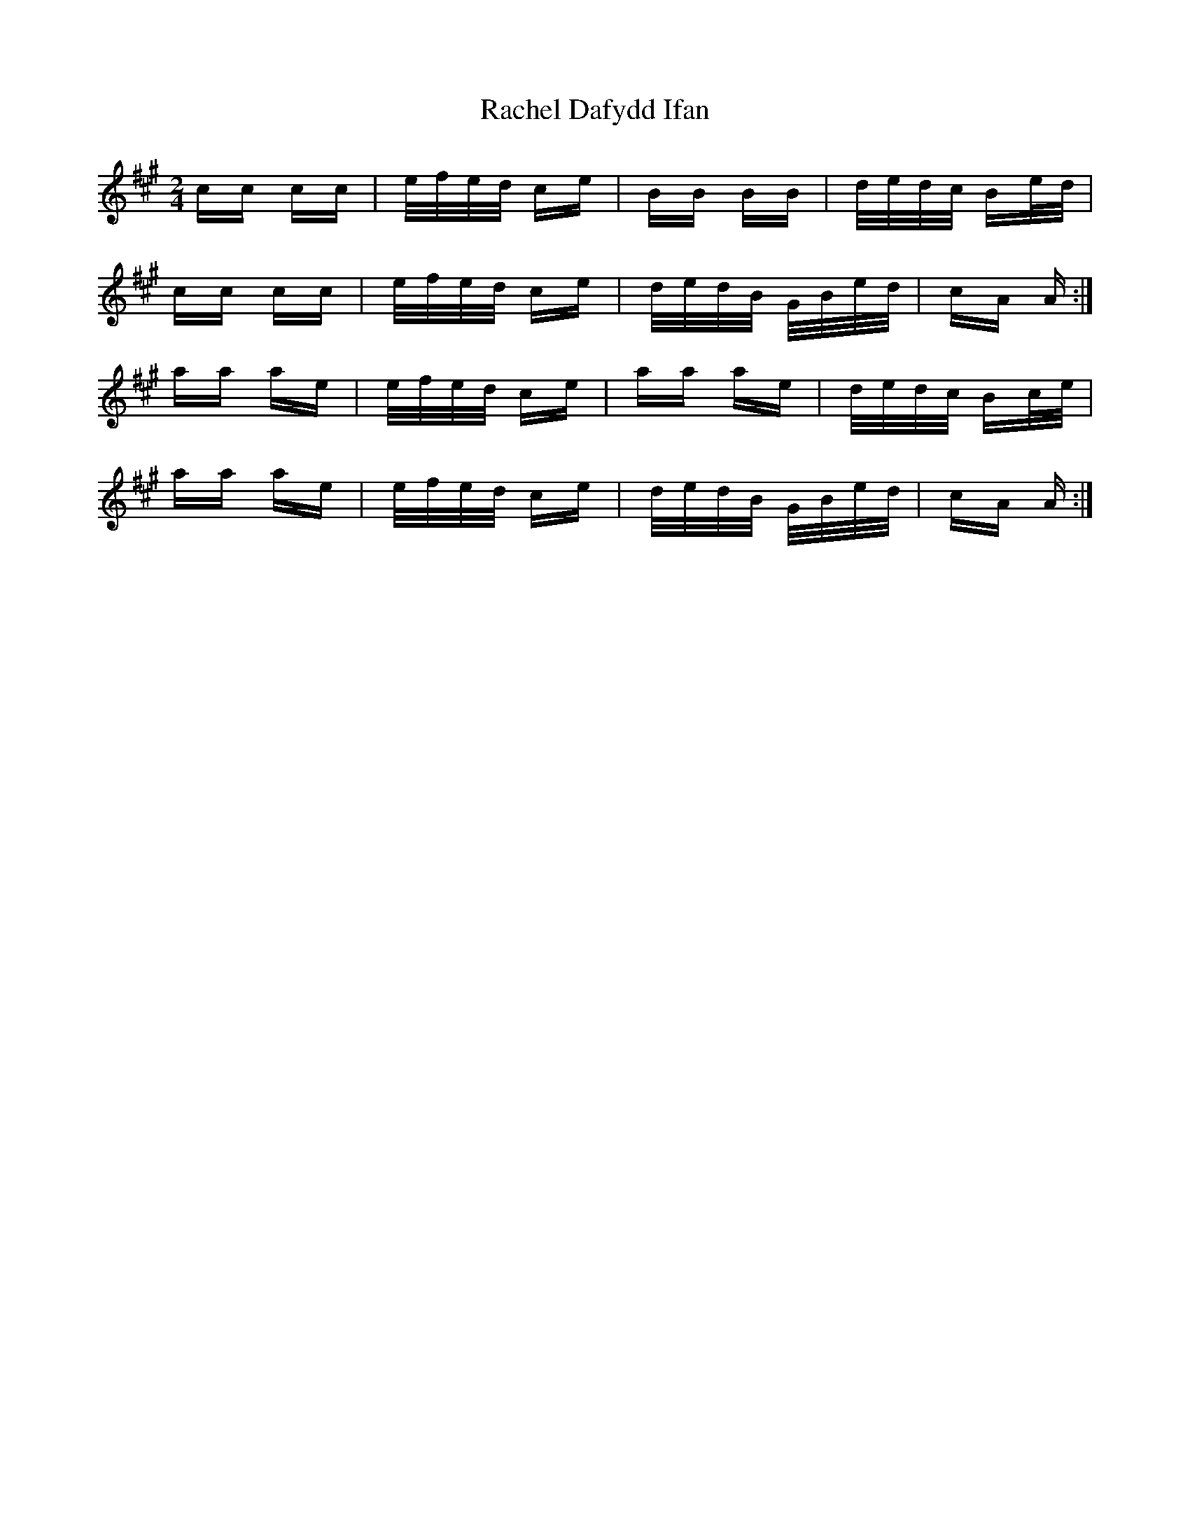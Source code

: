 X: 33465
T: Rachel Dafydd Ifan
R: polka
M: 2/4
K: Amajor
cc cc|e/f/e/d/ ce|BB BB|d/e/d/c/ Be/d/|
cc cc|e/f/e/d/ ce|d/e/d/B/ G/B/e/d/|cA A:|
aa ae|e/f/e/d/ ce|aa ae|d/e/d/c/ Bc/e/|
aa ae|e/f/e/d/ ce|d/e/d/B/ G/B/e/d/|cA A:|

